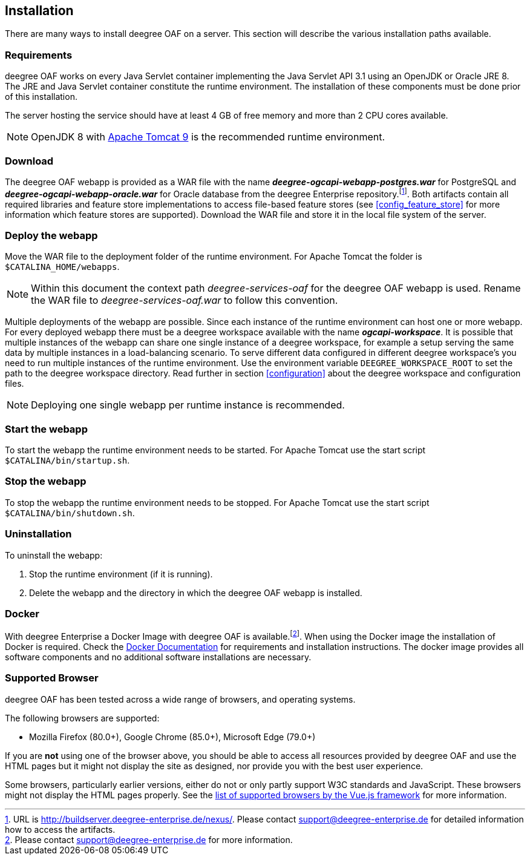 [[installation]]
== Installation

There are many ways to install deegree OAF on a server. This section will describe the various installation paths available.

[[requirements]]
=== Requirements

deegree OAF works on every Java Servlet container implementing the Java Servlet API 3.1 using an OpenJDK or Oracle JRE 8. The JRE and Java Servlet container constitute the runtime environment.
The installation of these components must be done prior of this installation.

The server hosting the service should have at least 4 GB of free memory and more than 2 CPU cores available.

NOTE: OpenJDK 8 with https://tomcat.apache.org/download-90.cgi[Apache Tomcat 9] is the recommended runtime environment.

=== Download

The deegree OAF webapp is provided as a WAR file with the name *_deegree-ogcapi-webapp-postgres.war_* for PostgreSQL and *_deegree-ogcapi-webapp-oracle.war_* for Oracle database from the deegree Enterprise repository.footnote:[URL is http://buildserver.deegree-enterprise.de/nexus/. Please contact support@deegree-enterprise.de for detailed information how to access the artifacts.].
Both artifacts contain all required libraries and feature store implementations to access file-based feature stores (see <<config_feature_store>> for more information which feature stores are supported).
Download the WAR file and store it in the local file system of the server.

[[installation_deploy]]
=== Deploy the webapp

Move the WAR file to the deployment folder of the runtime environment. For Apache Tomcat the folder is `$CATALINA_HOME/webapps`.

NOTE: Within this document the context path _deegree-services-oaf_ for the deegree OAF webapp is used. Rename the WAR file to _deegree-services-oaf.war_ to follow this convention.

Multiple deployments of the webapp are possible. Since each instance of the runtime environment can host one or more webapp. For every deployed webapp there must be a deegree workspace available with the name *_ogcapi-workspace_*. It is possible that multiple instances of the webapp can
share one single instance of a deegree workspace, for example a setup serving the same data by multiple instances in a load-balancing scenario. To serve different data configured in different deegree workspace's you need to run multiple instances of the runtime environment.
Use the environment variable `DEEGREE_WORKSPACE_ROOT` to set the path to the deegree workspace directory. Read further in section <<configuration>> about the deegree workspace and configuration files.

NOTE: Deploying one single webapp per runtime instance is recommended.

[[start_webapp]]
=== Start the webapp

To start the webapp the runtime environment needs to be started. For Apache Tomcat use the start script `$CATALINA/bin/startup.sh`.

[[stop_webapp]]
=== Stop the webapp

To stop the webapp the runtime environment needs to be stopped. For Apache Tomcat use the start script `$CATALINA/bin/shutdown.sh`.

=== Uninstallation

To uninstall the webapp:

1. Stop the runtime environment (if it is running).
2. Delete the webapp and the directory in which the deegree OAF webapp is installed.

=== Docker

With deegree Enterprise a Docker Image with deegree OAF is available.footnote:[Please contact support@deegree-enterprise.de for more information.]. When using the Docker image the installation of Docker is required. Check the https://docs.docker.com/get-docker/[Docker Documentation] for requirements and installation instructions.
The docker image provides all software components and no additional software installations are necessary.

[[supported_browser]]
=== Supported Browser

deegree OAF has been tested across a wide range of browsers, and operating systems.

The following browsers are supported:

- Mozilla Firefox (80.0+), Google Chrome (85.0+), Microsoft Edge (79.0+)

If you are *not* using one of the browser above, you should be able to access all resources provided
by deegree OAF and use the HTML pages but it might not display the site as designed, nor provide you with the best user experience.

Some browsers, particularly earlier versions, either do not or only partly support W3C standards and JavaScript. These browsers might not display the
HTML pages properly. See the https://cli.vuejs.org/guide/browser-compatibility.html[list of supported browsers by the Vue.js framework] for more information.
